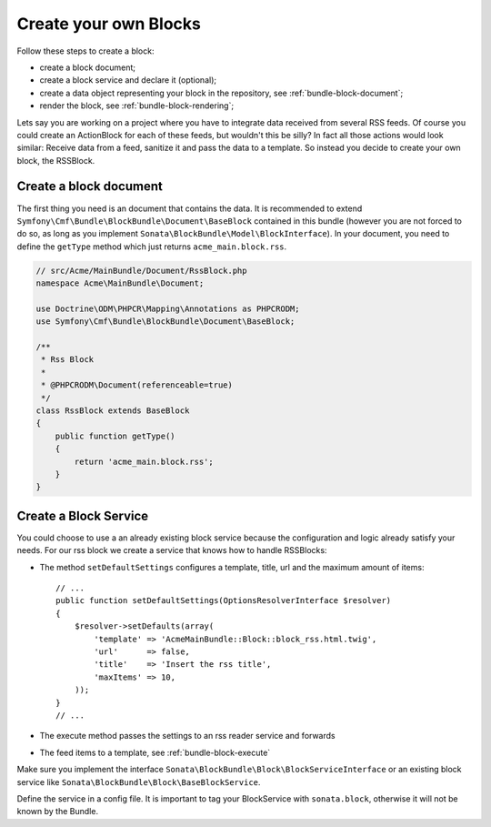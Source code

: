 Create your own Blocks
======================

Follow these steps to create a block:

* create a block document;
* create a block service and declare it (optional);
* create a data object representing your block in the repository, see
  :ref:`bundle-block-document`;
* render the block, see :ref:`bundle-block-rendering`;

Lets say you are working on a project where you have to integrate data
received from several RSS feeds.  Of course you could create an ActionBlock
for each of these feeds, but wouldn't this be silly? In fact all those actions
would look similar: Receive data from a feed, sanitize it and pass the data to
a template. So instead you decide to create your own block, the RSSBlock.

Create a block document
-----------------------

The first thing you need is an document that contains the data. It is
recommended to extend ``Symfony\Cmf\Bundle\BlockBundle\Document\BaseBlock``
contained in this bundle (however you are not forced to do so, as long as you
implement ``Sonata\BlockBundle\Model\BlockInterface``). In your document, you
need to define the ``getType`` method which just returns ``acme_main.block.rss``.

.. code-block:: php

    // src/Acme/MainBundle/Document/RssBlock.php
    namespace Acme\MainBundle\Document;

    use Doctrine\ODM\PHPCR\Mapping\Annotations as PHPCRODM;
    use Symfony\Cmf\Bundle\BlockBundle\Document\BaseBlock;

    /**
     * Rss Block
     *
     * @PHPCRODM\Document(referenceable=true)
     */
    class RssBlock extends BaseBlock
    {
        public function getType()
        {
            return 'acme_main.block.rss';
        }
    }

Create a Block Service
----------------------

You could choose to use a an already existing block service because the
configuration and logic already satisfy your needs. For our rss block we
create a service that knows how to handle RSSBlocks:

* The method ``setDefaultSettings`` configures a template, title, url and the
  maximum amount of items::

      // ...
      public function setDefaultSettings(OptionsResolverInterface $resolver)
      {
          $resolver->setDefaults(array(
              'template' => 'AcmeMainBundle::Block::block_rss.html.twig',
              'url'      => false,
              'title'    => 'Insert the rss title',
              'maxItems' => 10,
          ));
      }
      // ...

* The execute method passes the settings to an rss reader service and forwards
* The feed items to a template, see :ref:`bundle-block-execute`

Make sure you implement the interface
``Sonata\BlockBundle\Block\BlockServiceInterface`` or an existing block
service like ``Sonata\BlockBundle\Block\BaseBlockService``.

Define the service in a config file. It is important to tag your BlockService
with ``sonata.block``, otherwise it will not be known by the Bundle.

.. configuration-block::

    .. code-block:: yaml

        acme_main.rss_reader:
            class: Acme\MainBundle\Feed\SimpleReader

        sandbox_main.block.rss:
            class: Acme\MainBundle\Block\RssBlockService
            arguments:
                - "acme_main.block.rss"
                - "@templating"
                - "@sonata.block.renderer"
                - "@acme_main.rss_reader"
            tags:
                - {name: "sonata.block"}

    .. code-block:: xml

        <service id="acme_main.rss_reader" class="Acme\MainBundle\Feed\SimpleReader" />

        <service id="sandbox_main.block.rss" class="Acme\MainBundle\Block\RssBlockService">
            <tag name="sonata.block" />

            <argument>acme_main.block.rss</argument>
            <argument type="service" id="templating" />
            <argument type="service" id="sonata.block.renderer" />
            <argument type="service" id="acme_main.block.rss_reader" />
        </service>

